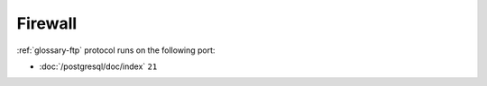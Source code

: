 Firewall
========

:ref:`glossary-ftp` protocol runs on the following port:

- :doc:`/postgresql/doc/index` ``21``
